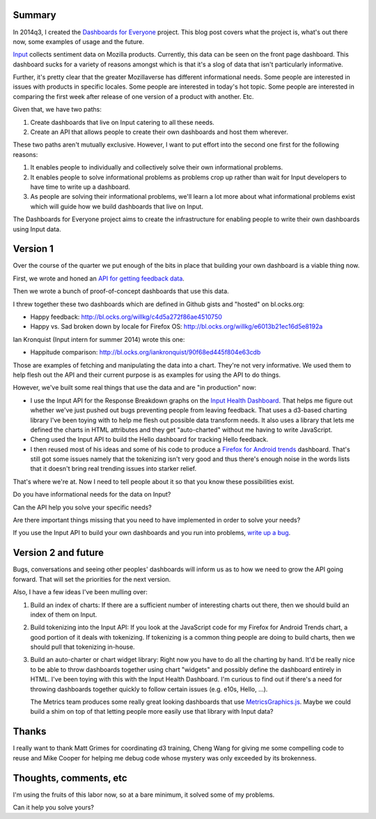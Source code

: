 .. title: Input: Dashboards for Everyone v1
.. slug: input_d4e
.. date: 2014-10-06 12:00
.. tags: mozilla, work, input


Summary
=======

In 2014q3, I created the `Dashboards for Everyone <https://wiki.mozilla.org/Firefox/Input/Dashboards_for_Everyone>`_
project. This blog post covers what the project is, what's out there
now, some examples of usage and the future.

`Input <https://input.mozilla.org/>`_ collects sentiment data on
Mozilla products. Currently, this data can be seen on the front page
dashboard. This dashboard sucks for a variety of reasons amongst which
is that it's a slog of data that isn't particularly informative.

Further, it's pretty clear that the greater Mozillaverse has different
informational needs. Some people are interested in issues with
products in specific locales. Some people are interested in today's
hot topic. Some people are interested in comparing the first week
after release of one version of a product with another. Etc.

Given that, we have two paths:

1. Create dashboards that live on Input catering to all these needs.
2. Create an API that allows people to create their own dashboards
   and host them wherever.

These two paths aren't mutually exclusive. However, I want to put
effort into the second one first for the following reasons:

1. It enables people to individually and collectively solve their own
   informational problems.
2. It enables people to solve informational problems as problems crop
   up rather than wait for Input developers to have time to write up a
   dashboard.
3. As people are solving their informational problems, we'll learn a
   lot more about what informational problems exist which will guide
   how we build dashboards that live on Input.

The Dashboards for Everyone project aims to create the infrastructure
for enabling people to write their own dashboards using Input data.


Version 1
=========

Over the course of the quarter we put enough of the bits in place that building
your own dashboard is a viable thing now.

First, we wrote and honed an `API for getting feedback data <http://fjord.readthedocs.org/en/latest/api.html#getting-product-feedback-get-api-v1-feedback>`_.

Then we wrote a bunch of proof-of-concept dashboards that use this data.

I threw together these two dashboards which are defined in Github gists
and "hosted" on bl.ocks.org:

* Happy feedback: http://bl.ocks.org/willkg/c4d5a272f86ae4510750
* Happy vs. Sad broken down by locale for Firefox OS: http://bl.ocks.org/willkg/e6013b21ec16d5e8192a

Ian Kronquist (Input intern for summer 2014) wrote this one:

* Happitude comparison: http://bl.ocks.org/iankronquist/90f68ed445f804e63cdb

Those are examples of fetching and manipulating the data into a chart. They're
not very informative. We used them to help flesh out the API and their current
purpose is as examples for using the API to do things.

However, we've built some real things that use the data and are "in
production" now:

* I use the Input API for the Response Breakdown graphs on the
  `Input Health Dashboard <http://people.mozilla.org/~wkahngreene/input-dashboard/>`_.
  That helps me figure out whether we've just pushed out bugs preventing
  people from leaving feedback. That uses a d3-based charting library
  I've been toying with to help me flesh out possible data transform
  needs. It also uses a library that lets me defined the charts in HTML
  attributes and they get "auto-charted" without me having to write
  JavaScript.

* Cheng used the Input API to build the Hello dashboard for tracking
  Hello feedback.

* I then reused most of his ideas and some of his code to produce a
  `Firefox for Android trends <http://people.mozilla.org/~wkahngreene/fennec_trends/>`_
  dashboard. That's still got some issues namely that the tokenizing
  isn't very good and thus there's enough noise in the words lists
  that it doesn't bring real trending issues into starker relief.

That's where we're at. Now I need to tell people about it so that you
know these possibilities exist.

Do you have informational needs for the data on Input?

Can the API help you solve your specific needs?

Are there important things missing that you need to have implemented
in order to solve your needs?

If you use the Input API to build your own dashboards and you run into problems,
`write up a bug <https://bugzilla.mozilla.org/enter_bug.cgi?product=Input&rep_platform=all&op_sys=all>`_.


Version 2 and future
====================

Bugs, conversations and seeing other peoples' dashboards will inform us as to
how we need to grow the API going forward. That will set the priorities for
the next version.

Also, I have a few ideas I've been mulling over:

1. Build an index of charts: If there are a sufficient number of interesting
   charts out there, then we should build an index of them on Input.

2. Build tokenizing into the Input API: If you look at the JavaScript code
   for my Firefox for Android Trends chart, a good portion of it deals with
   tokenizing. If tokenizing is a common thing people are doing to build
   charts, then we should pull that tokenizing in-house.

3. Build an auto-charter or chart widget library: Right now you have to do
   all the charting by hand. It'd be really nice to be able to throw
   dashboards together using chart "widgets" and possibly define the
   dashboard entirely in HTML. I've been toying with this with the Input
   Health Dashboard. I'm curious to find out if there's a need for throwing
   dashboards together quickly to follow certain issues (e.g. e10s, Hello, ...).

   The Metrics team produces some really great looking dashboards that
   use `MetricsGraphics.js <https://github.com/mozilla/metrics-graphics>`_.
   Maybe we could build a shim on top of that letting people more
   easily use that library with Input data?


Thanks
======

I really want to thank Matt Grimes for coordinating d3 training, Cheng Wang
for giving me some compelling code to reuse and Mike Cooper for helping me
debug code whose mystery was only exceeded by its brokenness.


Thoughts, comments, etc
=======================

I'm using the fruits of this labor now, so at a bare minimum, it solved some of
my problems.

Can it help you solve yours?
